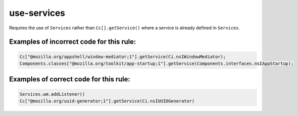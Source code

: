 use-services
============

Requires the use of ``Services`` rather than ``Cc[].getService()`` where a
service is already defined in ``Services``.

Examples of incorrect code for this rule:
-----------------------------------------

.. code-block:: js

    Cc["@mozilla.org/appshell/window-mediator;1"].getService(Ci.nsIWindowMediator);
    Components.classes["@mozilla.org/toolkit/app-startup;1"].getService(Components.interfaces.nsIAppStartup);

Examples of correct code for this rule:
---------------------------------------

.. code-block:: js

    Services.wm.addListener()
    Cc["@mozilla.org/uuid-generator;1"].getService(Ci.nsIUUIDGenerator)

